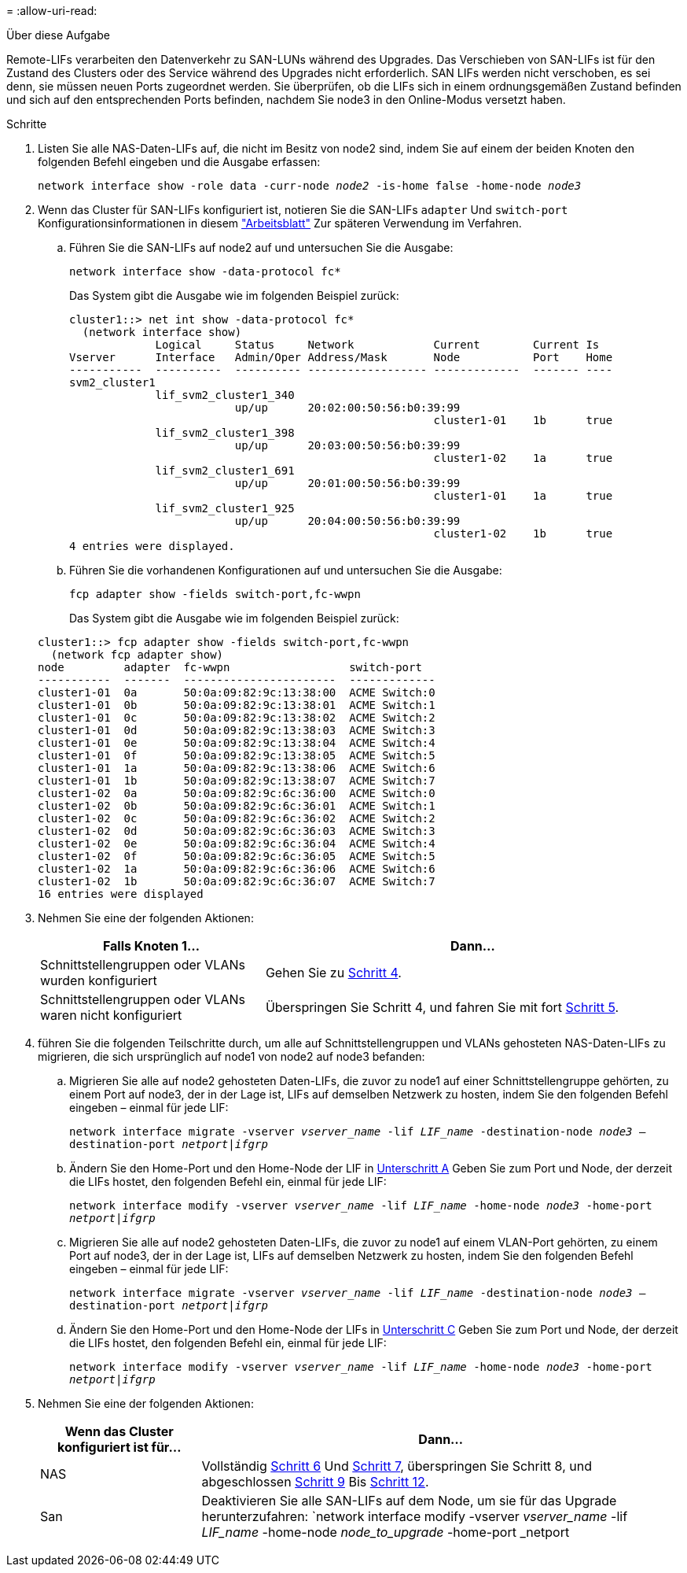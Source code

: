 = 
:allow-uri-read: 


.Über diese Aufgabe
Remote-LIFs verarbeiten den Datenverkehr zu SAN-LUNs während des Upgrades. Das Verschieben von SAN-LIFs ist für den Zustand des Clusters oder des Service während des Upgrades nicht erforderlich. SAN LIFs werden nicht verschoben, es sei denn, sie müssen neuen Ports zugeordnet werden. Sie überprüfen, ob die LIFs sich in einem ordnungsgemäßen Zustand befinden und sich auf den entsprechenden Ports befinden, nachdem Sie node3 in den Online-Modus versetzt haben.

.Schritte
. [[Schritt1]]Listen Sie alle NAS-Daten-LIFs auf, die nicht im Besitz von node2 sind, indem Sie auf einem der beiden Knoten den folgenden Befehl eingeben und die Ausgabe erfassen:
+
`network interface show -role data -curr-node _node2_ -is-home false -home-node _node3_`

. [[Arbeitsblatt_Schritt2]] Wenn das Cluster für SAN-LIFs konfiguriert ist, notieren Sie die SAN-LIFs `adapter` Und `switch-port` Konfigurationsinformationen in diesem link:worksheet_information_before_moving_san_lifs_node3.html["Arbeitsblatt"] Zur späteren Verwendung im Verfahren.
+
.. Führen Sie die SAN-LIFs auf node2 auf und untersuchen Sie die Ausgabe:
+
`network interface show -data-protocol fc*`

+
Das System gibt die Ausgabe wie im folgenden Beispiel zurück:

+
[listing]
----
cluster1::> net int show -data-protocol fc*
  (network interface show)
             Logical     Status     Network            Current        Current Is
Vserver      Interface   Admin/Oper Address/Mask       Node           Port    Home
-----------  ----------  ---------- ------------------ -------------  ------- ----
svm2_cluster1
             lif_svm2_cluster1_340
                         up/up      20:02:00:50:56:b0:39:99
                                                       cluster1-01    1b      true
             lif_svm2_cluster1_398
                         up/up      20:03:00:50:56:b0:39:99
                                                       cluster1-02    1a      true
             lif_svm2_cluster1_691
                         up/up      20:01:00:50:56:b0:39:99
                                                       cluster1-01    1a      true
             lif_svm2_cluster1_925
                         up/up      20:04:00:50:56:b0:39:99
                                                       cluster1-02    1b      true
4 entries were displayed.
----
.. Führen Sie die vorhandenen Konfigurationen auf und untersuchen Sie die Ausgabe:
+
`fcp adapter show -fields switch-port,fc-wwpn`

+
Das System gibt die Ausgabe wie im folgenden Beispiel zurück:

+
[listing]
----
cluster1::> fcp adapter show -fields switch-port,fc-wwpn
  (network fcp adapter show)
node         adapter  fc-wwpn                  switch-port
-----------  -------  -----------------------  -------------
cluster1-01  0a       50:0a:09:82:9c:13:38:00  ACME Switch:0
cluster1-01  0b       50:0a:09:82:9c:13:38:01  ACME Switch:1
cluster1-01  0c       50:0a:09:82:9c:13:38:02  ACME Switch:2
cluster1-01  0d       50:0a:09:82:9c:13:38:03  ACME Switch:3
cluster1-01  0e       50:0a:09:82:9c:13:38:04  ACME Switch:4
cluster1-01  0f       50:0a:09:82:9c:13:38:05  ACME Switch:5
cluster1-01  1a       50:0a:09:82:9c:13:38:06  ACME Switch:6
cluster1-01  1b       50:0a:09:82:9c:13:38:07  ACME Switch:7
cluster1-02  0a       50:0a:09:82:9c:6c:36:00  ACME Switch:0
cluster1-02  0b       50:0a:09:82:9c:6c:36:01  ACME Switch:1
cluster1-02  0c       50:0a:09:82:9c:6c:36:02  ACME Switch:2
cluster1-02  0d       50:0a:09:82:9c:6c:36:03  ACME Switch:3
cluster1-02  0e       50:0a:09:82:9c:6c:36:04  ACME Switch:4
cluster1-02  0f       50:0a:09:82:9c:6c:36:05  ACME Switch:5
cluster1-02  1a       50:0a:09:82:9c:6c:36:06  ACME Switch:6
cluster1-02  1b       50:0a:09:82:9c:6c:36:07  ACME Switch:7
16 entries were displayed
----


. [[Schritt3]]Nehmen Sie eine der folgenden Aktionen:
+
[cols="35,65"]
|===
| Falls Knoten 1... | Dann... 


| Schnittstellengruppen oder VLANs wurden konfiguriert | Gehen Sie zu <<man_lif_verify_3_step3,Schritt 4>>. 


| Schnittstellengruppen oder VLANs waren nicht konfiguriert | Überspringen Sie Schritt 4, und fahren Sie mit fort <<man_lif_verify_3_step4,Schritt 5>>. 
|===
. [[man_lif_verify_3_step3]]führen Sie die folgenden Teilschritte durch, um alle auf Schnittstellengruppen und VLANs gehosteten NAS-Daten-LIFs zu migrieren, die sich ursprünglich auf node1 von node2 auf node3 befanden:
+
.. [[man_lif_verify_3_subzepa]]Migrieren Sie alle auf node2 gehosteten Daten-LIFs, die zuvor zu node1 auf einer Schnittstellengruppe gehörten, zu einem Port auf node3, der in der Lage ist, LIFs auf demselben Netzwerk zu hosten, indem Sie den folgenden Befehl eingeben – einmal für jede LIF:
+
`network interface migrate -vserver _vserver_name_ -lif _LIF_name_ -destination-node _node3_ –destination-port _netport|ifgrp_`

.. Ändern Sie den Home-Port und den Home-Node der LIF in <<man_lif_verify_3_substepa,Unterschritt A>> Geben Sie zum Port und Node, der derzeit die LIFs hostet, den folgenden Befehl ein, einmal für jede LIF:
+
`network interface modify -vserver _vserver_name_ -lif _LIF_name_ -home-node _node3_ -home-port _netport|ifgrp_`

.. [[man_lif_verify_3_subsepc]]Migrieren Sie alle auf node2 gehosteten Daten-LIFs, die zuvor zu node1 auf einem VLAN-Port gehörten, zu einem Port auf node3, der in der Lage ist, LIFs auf demselben Netzwerk zu hosten, indem Sie den folgenden Befehl eingeben – einmal für jede LIF:
+
`network interface migrate -vserver _vserver_name_ -lif _LIF_name_ -destination-node _node3_ –destination-port _netport|ifgrp_`

.. Ändern Sie den Home-Port und den Home-Node der LIFs in <<man_lif_verify_3_substepc,Unterschritt C>> Geben Sie zum Port und Node, der derzeit die LIFs hostet, den folgenden Befehl ein, einmal für jede LIF:
+
`network interface modify -vserver _vserver_name_ -lif _LIF_name_ -home-node _node3_ -home-port _netport|ifgrp_`



. [[man_lif_verify_3_step4]]Nehmen Sie eine der folgenden Aktionen:
+
[cols="25,75"]
|===
| Wenn das Cluster konfiguriert ist für... | Dann... 


| NAS | Vollständig <<man_lif_verify_3_step5,Schritt 6>> Und <<man_lif_verify_3_step6,Schritt 7>>, überspringen Sie Schritt 8, und abgeschlossen <<man_lif_verify_3_step8,Schritt 9>> Bis <<man_lif_verify_3_step11,Schritt 12>>. 


| San | Deaktivieren Sie alle SAN-LIFs auf dem Node, um sie für das Upgrade herunterzufahren:
`network interface modify -vserver _vserver_name_ -lif _LIF_name_ -home-node _node_to_upgrade_ -home-port _netport|ifgrp_ -status-admin down` 
|===

